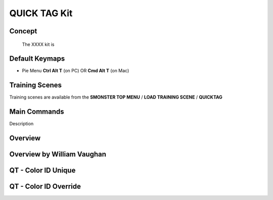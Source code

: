 QUICK TAG Kit
=============

.. autosummary::
   :toctree: generated



.. _basic_quicktag:

Concept
-------
    
   The XXXX kit is



.. _keymaps_quicktag:

Default Keymaps
---------------

• Pie Menu      **Ctrl Alt T** (on PC)  OR  **Cmd Alt T** (on Mac)




.. _trainingscene_quicktag:

Training Scenes
---------------

Training scenes are available from the **SMONSTER TOP MENU** / **LOAD TRAINING SCENE** / **QUICKTAG**



.. _maincmds_quicktag:

Main Commands
-------------

Description



.. _overview_quicktag:

Overview
--------

.. raw:: html

   <iframe width="560" height="315" src="https://www.youtube.com/embed/Am6Up0m3pxM" title="YouTube video player" frameborder="0" allow="accelerometer; autoplay; clipboard-write; encrypted-media; gyroscope; picture-in-picture" allowfullscreen></iframe>
   
   
   
.. _overviewwilliam_quicktag:

Overview by William Vaughan
---------------------------

.. raw:: html

   <iframe width="560" height="315" src="https://www.youtube.com/embed/-dPky3CjeFk" title="YouTube video player" frameborder="0" allow="accelerometer; autoplay; clipboard-write; encrypted-media; gyroscope; picture-in-picture" allowfullscreen></iframe>
   
   

.. _quicktag_coloridunique:

QT - Color ID Unique
--------------------

.. raw:: html

   <iframe width="560" height="315" src="https://www.youtube.com/embed/bGYGuHIGOk8" title="YouTube video player" frameborder="0" allow="accelerometer; autoplay; clipboard-write; encrypted-media; gyroscope; picture-in-picture" allowfullscreen></iframe>
   
   

.. _quicktag_coloridoverride:

QT - Color ID Override
----------------------

.. raw:: html

   <iframe width="560" height="315" src="https://www.youtube.com/embed/TX24cyO59PI" title="YouTube video player" frameborder="0" allow="accelerometer; autoplay; clipboard-write; encrypted-media; gyroscope; picture-in-picture" allowfullscreen></iframe>
